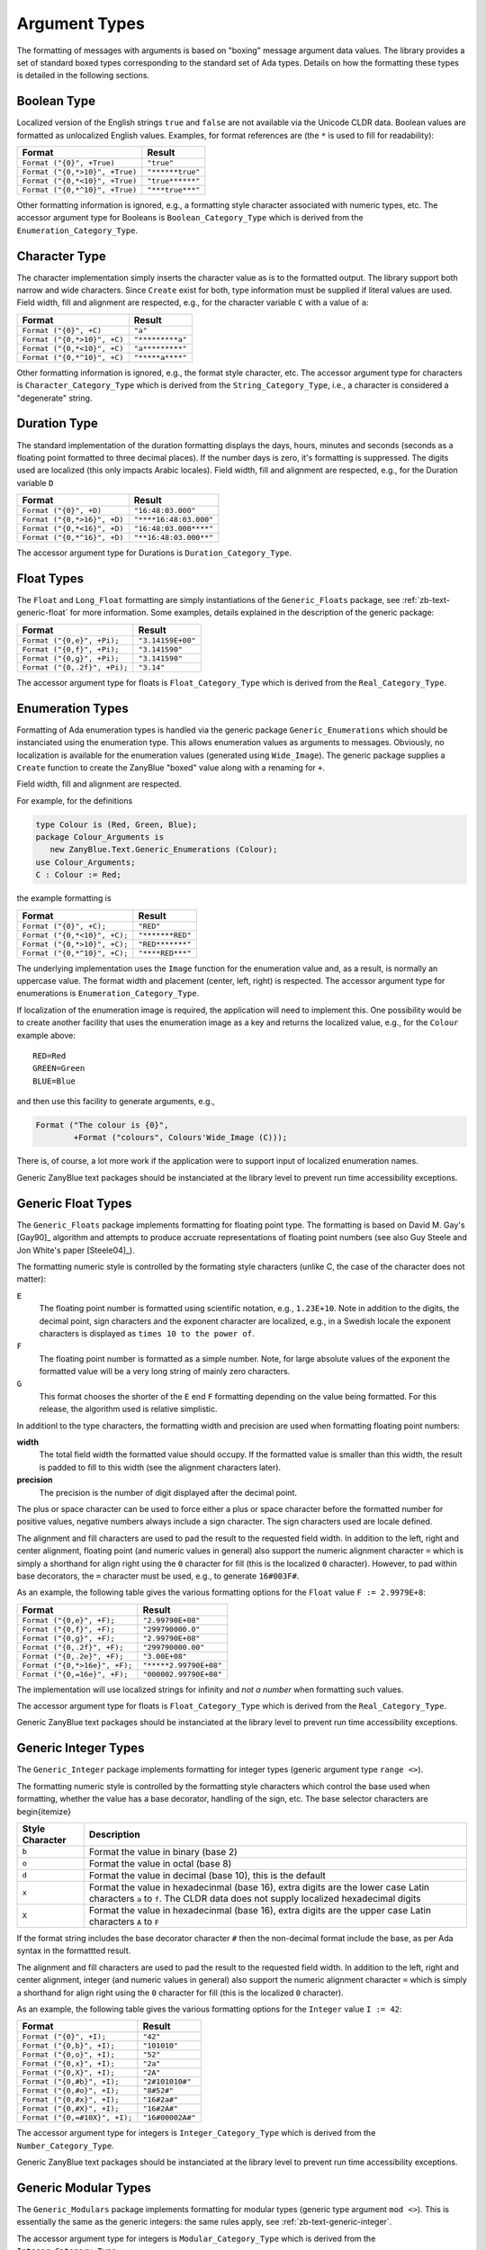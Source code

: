 .. -*- coding: utf-8 -*-
   Copyright © 2016, Michael Rohan <mrohan@zanyblue.com>
   All rights reserved.


.. _zb-text-argtypes:

Argument Types
--------------
   
The formatting of messages with arguments is based on "boxing" message
argument data values.  The library provides a set of standard boxed types
corresponding to the standard set of Ada types.  Details on how the formatting
these types is detailed in the following sections.

Boolean Type
^^^^^^^^^^^^

Localized version of the English strings ``true`` and
``false`` are not available via the Unicode CLDR data.  Boolean
values are formatted as unlocalized English values.  Examples, for format
references are (the ``*`` is used to fill for readability):

+--------------------------------+------------------+
| Format                         | Result           |
+================================+==================+
| ``Format ("{0}", +True)``      | ``"true"``       |
+--------------------------------+------------------+
| ``Format ("{0,*>10}", +True)`` | ``"******true"`` |
+--------------------------------+------------------+
| ``Format ("{0,*<10}", +True)`` | ``"true******"`` |
+--------------------------------+------------------+
| ``Format ("{0,*^10}", +True)`` | ``"***true***"`` |
+--------------------------------+------------------+

Other formatting information is ignored, e.g., a formatting style character
associated with numeric types, etc.  The accessor argument type for Booleans is
``Boolean_Category_Type`` which is derived from the
``Enumeration_Category_Type``.

Character Type
^^^^^^^^^^^^^^

The character implementation simply inserts the character value as is
to the formatted output.  The library support both narrow and wide
characters.  Since ``Create`` exist for both, type information
must be supplied if literal values are used.  Field width, fill and
alignment are respected, e.g., for the character variable ``C``
with a value of ``a``:

+--------------------------------+------------------+
| Format                         | Result           |
+================================+==================+
| ``Format ("{0}", +C)``         | ``"a"``          |
+--------------------------------+------------------+
| ``Format ("{0,*>10}", +C)``    | ``"*********a"`` |
+--------------------------------+------------------+
| ``Format ("{0,*<10}", +C)``    | ``"a*********"`` |
+--------------------------------+------------------+
| ``Format ("{0,*^10}", +C)``    | ``"*****a****"`` |
+--------------------------------+------------------+

Other formatting information is ignored, e.g., the format style character, etc.
The accessor argument type for characters is ``Character_Category_Type``
which is derived from the ``String_Category_Type``, i.e., a character
is considered a "degenerate" string.

Duration Type
^^^^^^^^^^^^^
   
The standard implementation of the duration formatting displays the days,
hours, minutes and seconds (seconds as a floating point formatted
to three decimal places).  If the number days is zero, it's formatting is
suppressed.  The digits used are localized (this only impacts
Arabic locales).  Field width, fill and alignment are respected, e.g., for
the Duration variable ``D``

+--------------------------------+------------------------+
| Format                         | Result                 |
+================================+========================+
| ``Format ("{0}", +D)``         | ``"16:48:03.000"``     |
+--------------------------------+------------------------+
| ``Format ("{0,*>16}", +D)``    | ``"****16:48:03.000"`` |
+--------------------------------+------------------------+
| ``Format ("{0,*<16}", +D)``    | ``"16:48:03.000****"`` |
+--------------------------------+------------------------+
| ``Format ("{0,*^16}", +D)``    | ``"**16:48:03.000**"`` |
+--------------------------------+------------------------+

The accessor argument type for Durations is ``Duration_Category_Type``.

Float Types
^^^^^^^^^^^

The ``Float`` and ``Long_Float`` formatting are simply instantiations
of the ``Generic_Floats`` package, see :ref:`zb-text-generic-float`
for more information.  Some examples, details explained in the description of
the generic package:

+--------------------------------+------------------------+
| Format                         | Result                 |
+================================+========================+
| ``Format ("{0,e}", +Pi);``     | ``"3.14159E+00"``      |
+--------------------------------+------------------------+
| ``Format ("{0,f}", +Pi);``     | ``"3.141590"``         |
+--------------------------------+------------------------+
| ``Format ("{0,g}", +Pi);``     | ``"3.141590"``         |
+--------------------------------+------------------------+
| ``Format ("{0,.2f}", +Pi);``   | ``"3.14"``             |
+--------------------------------+------------------------+

The accessor argument type for floats is ``Float_Category_Type``
which is derived from the ``Real_Category_Type``.

Enumeration Types
^^^^^^^^^^^^^^^^^

Formatting of Ada enumeration types is handled via the generic package
``Generic_Enumerations`` which should be instanciated using the enumeration
type.  This allows enumeration values as arguments to messages.  Obviously,
no localization is available for the enumeration values (generated using
``Wide_Image``).  The generic package supplies a ``Create`` function
to create the ZanyBlue "boxed" value along with a renaming for ``+``.

Field width, fill and alignment are respected.

For example, for the definitions

.. code-block:: ada

    type Colour is (Red, Green, Blue);
    package Colour_Arguments is
       new ZanyBlue.Text.Generic_Enumerations (Colour);
    use Colour_Arguments;
    C : Colour := Red;

the example formatting is

+--------------------------------+------------------------+
| Format                         | Result                 |
+================================+========================+
| ``Format ("{0}", +C);``        | ``"RED"``              |
+--------------------------------+------------------------+
| ``Format ("{0,*<10}", +C);``   | ``"*******RED"``       |
+--------------------------------+------------------------+
| ``Format ("{0,*>10}", +C);``   | ``"RED*******"``       |
+--------------------------------+------------------------+
| ``Format ("{0,*^10}", +C);``   | ``"****RED***"``       |
+--------------------------------+------------------------+

The underlying implementation uses the ``Image`` function for the
enumeration value and, as a result, is normally an uppercase value.  The
format width and placement (center, left, right) is respected.
The accessor argument type for enumerations is
``Enumeration_Category_Type``.

If localization of the enumeration image is required, the application will
need to implement this.  One possibility would be to create another facility
that uses the enumeration image as a key and returns the localized value,
e.g., for the ``Colour`` example above::

    RED=Red
    GREEN=Green
    BLUE=Blue

and then use this facility to generate arguments, e.g.,

.. code-block:: ada

    Format ("The colour is {0}",
            +Format ("colours", Colours'Wide_Image (C)));

There is, of course, a lot more work if the application were to support
input of localized enumeration names.

.. todo:: Need to highlight generic instanciation requirement more

Generic ZanyBlue text packages should be instanciated at the library
level to prevent run time accessibility exceptions.

.. _zb-text-generic-float:

Generic Float Types
^^^^^^^^^^^^^^^^^^^
   
The ``Generic_Floats`` package implements formatting for floating point type.
The formatting is based on David M. Gay's [Gay90]_
algorithm and attempts to produce accruate representations of floating
point numbers (see also Guy Steele and Jon White's paper [Steele04]_).

The formatting numeric style is controlled by the formating style characters
(unlike C, the case of the character does not matter):

.. todo:: Check on Swedish localization for exponent floating format

``E``
    The floating point number is formatted using scientific notation, e.g.,
    ``1.23E+10``.  Note in addition to the digits, the decimal point, sign
    characters and the exponent character are localized, e.g., in a Swedish
    locale the exponent characters is displayed as ``times 10 to the power
    of``.

``F``
    The floating point number is formatted as a simple number.  Note, for large
    absolute values of the exponent the formatted value will be a very long
    string of mainly zero characters.

``G``
    This format chooses the shorter of the ``E`` end ``F`` formatting depending
    on the value being formatted.  For this release, the algorithm used is
    relative simplistic.

In additionl to the type characters, the formatting width and precision are
used when formatting floating point numbers:

**width**
    The total field width the formatted value should occupy.  If the formatted
    value is smaller than this width, the result is padded to fill to this
    width (see the alignment characters later).

**precision**
    The precision is the number of digit displayed after the decimal point.

The plus or space character can be used to force either a plus or space
character before the formatted number for positive values, negative numbers
always include a sign character.  The sign characters used are locale
defined.

.. todo:: Move note on decorator usage of '=' to integer section

The alignment and fill characters are used to pad the result to the requested
field width.  In addition to the left, right and center alignment, floating
point (and numeric values in general) also support the numeric alignment
character ``=`` which is simply a shorthand for align right using the
``0`` character for fill (this is the localized ``0`` character).  However,
to pad within base decorators, the ``=`` character must be used, e.g., to
generate ``16#003F#``.

As an example, the following table gives the various formatting options
for the ``Float`` value ``F := 2.9979E+8``:

+--------------------------------+------------------------+
| Format                         | Result                 |
+================================+========================+
| ``Format ("{0,e}", +F);``      | ``"2.99790E+08"``      |
+--------------------------------+------------------------+
| ``Format ("{0,f}", +F);``      | ``"299790000.0"``      |
+--------------------------------+------------------------+
| ``Format ("{0,g}", +F);``      | ``"2.99790E+08"``      |
+--------------------------------+------------------------+
| ``Format ("{0,.2f}", +F);``    | ``"299790000.00"``     |
+--------------------------------+------------------------+
| ``Format ("{0,.2e}", +F);``    | ``"3.00E+08"``         |
+--------------------------------+------------------------+
| ``Format ("{0,*>16e}", +F);``  | ``"*****2.99790E+08"`` |
+--------------------------------+------------------------+
| ``Format ("{0,=16e}", +F);``   | ``"000002.99790E+08"`` |
+--------------------------------+------------------------+

The implementation will use localized strings for infinity and *not a number*
when formatting such values.

The accessor argument type for floats is ``Float_Category_Type``
which is derived from the ``Real_Category_Type``.

Generic ZanyBlue text packages should be instanciated at the library
level to prevent run time accessibility exceptions.

.. _zb-text-generic-integer:

Generic Integer Types
^^^^^^^^^^^^^^^^^^^^^

The ``Generic_Integer`` package implements formatting for
integer types (generic argument type ``range <>``).

The formatting numeric style is controlled by the formatting style characters
which control the base used when formatting, whether the value has a base
decorator, handling of the sign, etc.  The base selector characters are
\begin{itemize}

+-----------------+------------------------------------------------------------+
| Style Character | Description                                                |
+=================+============================================================+
| ``b``           | Format the value in binary (base 2)                        |
+-----------------+------------------------------------------------------------+
| ``o``           | Format the value in octal (base 8)                         |
+-----------------+------------------------------------------------------------+
| ``d``           | Format the value in decimal (base 10), this is the default |
+-----------------+------------------------------------------------------------+
| ``x``           | Format the value in hexadecinmal (base 16), extra digits   |
|                 | are the lower case Latin characters ``a`` to ``f``.  The   |
|                 | CLDR data does not supply localized hexadecimal digits     |
+-----------------+------------------------------------------------------------+
| ``X``           | Format the value in hexadecinmal (base 16), extra digits   |
|                 | are the upper case Latin characters ``A`` to ``F``         |
+-----------------+------------------------------------------------------------+

If the format string includes the base decorator character ``#``
then the non-decimal format include the base, as per Ada syntax in the
formattted result.

The alignment and fill characters are used to pad the result to the requested
field width.  In addition to the left, right and center alignment, integer
(and numeric values in general) also support the numeric alignment
character ``=`` which is simply a shorthand for align right using the
``0`` character for fill (this is the localized ``0`` character).

As an example, the following table gives the various formatting options
for the ``Integer`` value ``I := 42``:

+--------------------------------+------------------------+
| Format                         | Result                 |
+================================+========================+
| ``Format ("{0}", +I);``        | ``"42"``               |
+--------------------------------+------------------------+
| ``Format ("{0,b}", +I);``      | ``"101010"``           |
+--------------------------------+------------------------+
| ``Format ("{0,o}", +I);``      | ``"52"``               |
+--------------------------------+------------------------+
| ``Format ("{0,x}", +I);``      | ``"2a"``               |
+--------------------------------+------------------------+
| ``Format ("{0,X}", +I);``      | ``"2A"``               |
+--------------------------------+------------------------+
| ``Format ("{0,#b}", +I);``     | ``"2#101010#"``        |
+--------------------------------+------------------------+
| ``Format ("{0,#o}", +I);``     | ``"8#52#"``            |
+--------------------------------+------------------------+
| ``Format ("{0,#x}", +I);``     | ``"16#2a#"``           |
+--------------------------------+------------------------+
| ``Format ("{0,#X}", +I);``     | ``"16#2A#"``           |
+--------------------------------+------------------------+
| ``Format ("{0,=#10X}", +I);``  | ``"16#00002A#"``       |
+--------------------------------+------------------------+

The accessor argument type for integers is ``Integer_Category_Type``
which is derived from the ``Number_Category_Type``.

Generic ZanyBlue text packages should be instanciated at the library
level to prevent run time accessibility exceptions.

Generic Modular Types
^^^^^^^^^^^^^^^^^^^^^

The ``Generic_Modulars`` package implements formatting for modular
types (generic type argument ``mod <>``).  This is essentially the same
as the generic integers: the same rules apply, see
:ref:`zb-text-generic-integer`.

The accessor argument type for integers is ``Modular_Category_Type``
which is derived from the ``Integer_Category_Type``.

Generic ZanyBlue text packages should be instanciated at the library
level to prevent run time accessibility exceptions.

Integer Type
^^^^^^^^^^^^

This is simply an instantiation of the ``Generic_Integers`` package
for the standard ``Integer`` type.  See the generic integers description
in section :ref:`zb-text-generic-integer`.

String Types
^^^^^^^^^^^^

The string implementation simply inserts the string value as is
to the formatted output.  The library support both narrow and wide
fixed and unbounded strings.  Since ``Create`` exist for both,
type information must be supplied if literal values are used.  Field width,
fill and alignment are respected, e.g., for the string variable ``S``
with a value of ``abc``:

+--------------------------------+------------------------+
| Format                         | Result                 |
+================================+========================+
| ``Format ("{0}", +S)``         | ``"abc"``              |
+--------------------------------+------------------------+
| ``Format ("{0,*>10}", +S)``    | ``"*******abc"``       |
+--------------------------------+------------------------+
| ``Format ("{0,*<10}", +S)``    | ``"abc*******"``       |
+--------------------------------+------------------------+
| ``Format ("{0,*^10}", +S)``    | ``"****abc***"``       |
+--------------------------------+------------------------+

Other formatting information is ignored, e.g., the type specifiers.  The
accessor argument type for characters is ``String_Category_Type``.

.. _zb-text-datetime:

Date and Time Types
^^^^^^^^^^^^^^^^^^^

The implementation for the formatting of times is the more involved
and support two sub-categories to select either the time or date value
of an ``Ada.Calendar.Time`` value.  This is currently the only argument
type that does not use the standard format string, e.g., you cannot specify
a width, precision, etc.  The root locale formatting is available, however,
using a trailing ``*`` character in the format.

The built-in localization support includes localized formats for dates,
times and date/times.  These localization are implemented in terms of
ASCII date/time format strings, e.g., the occurence of the sequence
``dd`` within the format generated the day of the month in the
output to as two characters (0 padded).  The full set of format strings
is documented in table below.  (Note, some locale can have more than the
simple am, noon, and pm for the day period, see :ref:`zb-utilities-zbinfo`
utility.) Characters not part of a recognized format substring are simply
copied to the output as is.  Sub-strings that should be included as is can
be enclosed in single quotes (this is only needed if the sub-string would
otherwise be interpreted as date/time values.

+------------------+----------------------------------------------------+
| Time-Date Fromat | Description                                        |
+==================+====================================================+
| ``a``            | Day period name, e.g., ``am``, ``noon`` or ``pm``  |
+------------------+----------------------------------------------------+
| ``d``            | Day of the month, 1 .. 31                          |
+------------------+----------------------------------------------------+
| ``dd``           | Day of the month, 01 .. 31                         |
+------------------+----------------------------------------------------+
| ``EEEE``         | Full day of the week name                          |
+------------------+----------------------------------------------------+
| ``EEE``          | Abbreviated day of the week name                   |
+------------------+----------------------------------------------------+
| ``G``            | Era (CE/BCE, only CE is available with Ada)        |
+------------------+----------------------------------------------------+
| ``h``            | Hours, 0 .. 12                                     |
+------------------+----------------------------------------------------+
| ``HH``           | Hours, 00 .. 23                                    |
+------------------+----------------------------------------------------+
| ``H``            | Hours, 0 .. 23                                     |
+------------------+----------------------------------------------------+
| ``mm``           | Minutes, 00 .. 59                                  |
+------------------+----------------------------------------------------+
| ``m``            | Minutes, 0 .. 59                                   |
+------------------+----------------------------------------------------+
| ``MMMM``         | Full month name                                    |
+------------------+----------------------------------------------------+
| ``MMM``          | Abreviated month name                              |
+------------------+----------------------------------------------------+
| ``MM``           | Month number 00 .. 12                              |
+------------------+----------------------------------------------------+
| ``M``            | Month number 0 .. 12                               |
+------------------+----------------------------------------------------+
| ``ss``           | Seconds, 00 .. 59                                  |
+------------------+----------------------------------------------------+
| ``s``            | Seconds, 0 .. 59                                   |
+------------------+----------------------------------------------------+
| ``yyyy``         | Full year, 2012, four digits                       |
+------------------+----------------------------------------------------+
| ``yy``           | Year, e.g., 12                                     |
+------------------+----------------------------------------------------+
| ``y``            | Year, e.g., 2012, minimum number of digits         |
+------------------+----------------------------------------------------+
| ``zzzz``         | Timezone names (not available, GMT offset printed) |
+------------------+----------------------------------------------------+
| ``z``            | GMT timezone offset printed                        |
+------------------+----------------------------------------------------+

The date and time formatting is localized using the information from the
CLDR data and include localized day and month names along with localized
date and time formats.

The day in the week from a day is calculated using the code from [DayInWeek]_.

While a date/time format string can be included as part of the argument
description, it is more normal to use the "pre-package", locale aware,
format styles:

``short``
    The basic information, e.g., a time format would likely not include the
    seconds.  This is the default format.

``medium``
    Additional formatting on ``short``, e.g., a time format would likely
    include the seconds, abbreviated month names in dates, etc.

``long``
    the additional formatting on ``medium``, e.g., full month names, etc.

``full``
    the additional formatting on ``long``, e.g., full day names, etc.

Using direct templates rather than the format styles might not work in all
locales, i.e., generate mixed language results.  E.g., if a template references
the abbreviated month name, this will display as English in an Arabic locale
(abbreviated month names do not appear to be used in Arabic).

The accessor argument type for characters is ``Calendar_Category_Type``,
all three format type strings (``date``, ``time`` and ``datetime`` map to
this category type.

There is a lot of variety with date and times so the examples are more
extensive that other types.  In the following, the date/time being formatted
is 4:48 pm, Blooms Day, June 16, 1904, referred to via the variable
``B``.  The examples below use two locales for demonstration purposes:
``en_US`` and ``fr``.

Short date and times styles: default
""""""""""""""""""""""""""""""""""""

The simplest use is to not specify anything.  The generates an accessor
using an ``Any`` type category, in this case the ``datetime``
is used to format.  A type name is encouraged as the compiler will type
check message arguments.

+---------------------------------+--------------------------------+
| Format                          | Result                         |
+=================================+================================+
| ``Format ("{0}", +B)``          | - en_US: ``"4:48 PM 6/16/04"`` |
|                                 | - fr: ``"16:48 16/06/04"``     |
+---------------------------------+--------------------------------+
| ``Format ("{0,time}", +B)``     | - en_US ``"4:48 PM"``          |
|                                 | - fr: ``"16:48"``              |
+---------------------------------+--------------------------------+
| ``Format ("{0,date}", +B)``     | - en_US: ``"6/16/04"``         |
|                                 | - fr: ``"16/06/04"``           |
+---------------------------------+--------------------------------+
| ``Format ("{0,datetime}", +B)`` | - en_US: ``"4:48 PM 6/16/04"`` |
|                                 | - fr: ``"16:48 16/06/04"``     |
+--------------------------------++--------------------------------+

The formatting when no style is specified is ``short``, e.g.,
``{0,time}"`` is the same as ``"{0,time,short}"``.

Medium date and times styles
""""""""""""""""""""""""""""

The medium style add more formatted values, e.g., using the example
date.  Due to space constraints, the formatting specifier
is given rather than the full call to the ``Format`` function, e.g.,
``Format ("{0,time,long}", +B);`` is written as ``time,long``.

+---------------------+----------------------------------------+
| Format              | Result                                 |
+=====================+========================================+
| ``time,medium``     | - en_US: ``"4:48:03 PM"``              |
|                     | - fr: ``"16:48:03"``                   |
+---------------------+----------------------------------------+
| ``date,medium``     | - en_US: ``"Jun 16, 1904"``            |
|                     | - fr: ``"16 juin 1904"``               |
+---------------------+----------------------------------------+
| ``datetime,medium`` | - en_US: ``"4:48:03 PM Jun 16, 1904"`` |
|                     | - fr: ``"16:48:03 16 juin 1904"``      |
+---------------------+----------------------------------------+

Long date and times styles
""""""""""""""""""""""""""

The long style adds more formatted values on the medium style, e.g., again
using the example date (example executed in the Pacific time zone, 7 hours
earlier than GMT):

+---------------------+-----------------------------------------------+
| Format              | Result                                        |
+=====================+===============================================+
| ``time,long``       | - en_US: ``"4:48:03 PM -0700"``               |
|                     | - fr: ``"16:48:03 -0700"``                    |
+---------------------+-----------------------------------------------+
| ``date,long``       | - en_US: ``"June 16, 1904"``                  |
|                     | - fr: ``"16 juin 1904"``                      |
+---------------------+-----------------------------------------------+
| ``datetime,long``   | - en_US: ``"4:48:03 PM -0700 June 16, 1904"`` |
|                     | - fr: ``"16:48:03 -0700 16 juin 1904"``       |
+---------------------+-----------------------------------------------+

Full date and times styles
""""""""""""""""""""""""""

Finally, the full style uses full day and month names, e.g., using the example
date (example executed in the Pacific time zone, 7 hours earlier than GMT):

+-------------------+---------------------------------------------------------+
| Format            | Result                                                  |
+===================+=========================================================+
| ``time,full``     | - en_US: ``"4:48:03 PM -0700"``                         |
|                   | - fr: ``"16:48:03 -0700"``                              |
+-------------------+---------------------------------------------------------+
| ``date,full``     | - en_US: ``"Thursday, June 16, 1904"``                  |
|                   | - fr: ``"jeudi 16 juin 1904"``                          |
+-------------------+---------------------------------------------------------+
| ``datetime,full`` | - en_US: ``"4:48:03 PM -0700 Thursday, June 16, 1904"`` |
|                   | - fr: ``"16:48:03 -0700 jeudi 16 juin 1904"``           |
+-------------------+---------------------------------------------------------+
